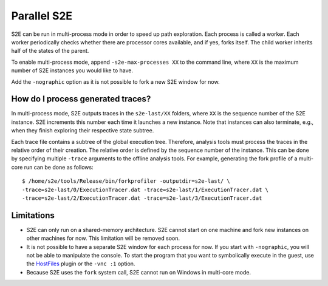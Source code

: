 ============
Parallel S2E
============

S2E can be run in multi-process mode in order to speed up path exploration.
Each process is called a worker. Each worker periodically checks whether there
are processor cores available, and if yes, forks itself. The child worker inherits half of the states of the parent.

To enable multi-process mode, append ``-s2e-max-processes XX`` to the command line,
where ``XX`` is the maximum number of S2E instances you would like to have.

Add the ``-nographic`` option as it is not possible to fork a new S2E window for now.


How do I process generated traces?
----------------------------------


In multi-process mode, S2E outputs traces in the ``s2e-last/XX`` folders, where ``XX`` is the sequence number of the S2E instance.
S2E increments this number each time it launches a new instance. Note that instances can also terminate, e.g., when they
finish exploring their respective state subtree.

Each trace file contains a subtree of the global execution tree. Therefore, analysis tools must process the traces in the relative order
of their creation. The relative order is defined by the sequence number of the instance. This can be done by specifying
multiple ``-trace`` arguments to the offline analysis tools. For example, generating the fork profile of a multi-core run can be done
as follows:

::

      $ /home/s2e/tools/Release/bin/forkprofiler -outputdir=s2e-last/ \
      -trace=s2e-last/0/ExecutionTracer.dat -trace=s2e-last/1/ExecutionTracer.dat \
      -trace=s2e-last/2/ExecutionTracer.dat -trace=s2e-last/3/ExecutionTracer.dat





Limitations
-----------

* S2E can only run on a shared-memory architecture. S2E cannot start on one machine and fork new instances on other machines for now.
  This limitation will be removed soon.
* It is not possible to have a separate S2E window for each process for now. If you start with ``-nographic``, you will not be able
  to manipulate the console. To start the program that you want to symbolically execute in the guest, use the `HostFiles <../UsingS2EGet.html>`_ plugin or
  the ``-vnc :1`` option.
* Because S2E uses the ``fork`` system call, S2E cannot run on Windows in multi-core mode.
